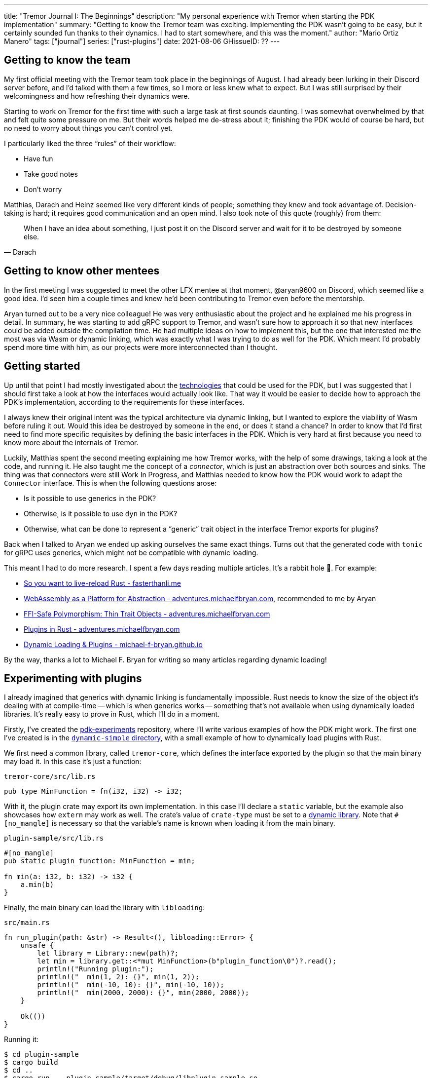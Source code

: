 ---
title: "Tremor Journal I: The Beginnings"
description: "My personal experience with Tremor when starting the PDK
implementation"
summary: "Getting to know the Tremor team was exciting. Implementing the PDK
wasn't going to be easy, but it certainly sounded fun thanks to their dynamics.
I had to start somewhere, and this was the moment."
author: "Mario Ortiz Manero"
tags: ["journal"]
series: ["rust-plugins"]
date: 2021-08-06
GHissueID: ??
---

== Getting to know the team

My first official meeting with the Tremor team took place in the beginnings of
August. I had already been lurking in their Discord server before, and I'd
talked with them a few times, so I more or less knew what to expect. But I was
still surprised by their welcomingness and how refreshing their dynamics were.

Starting to work on Tremor for the first time with such a large task at first
sounds daunting. I was somewhat overwhelmed by that and felt quite some pressure
on me. But their words helped me de-stress about it; finishing the PDK would of
course be hard, but no need to worry about things you can't control yet.

I particularly liked the three "`rules`" of their workflow:

* Have fun
* Take good notes
* Don't worry

Matthias, Darach and Heinz seemed like very different kinds of people; something
they knew and took advantage of. Decision-taking is hard; it requires good
communication and an open mind. I also took note of this quote (roughly) from
them:

[quote, Darach]
____
When I have an idea about something, I just post it on the Discord server and
wait for it to be destroyed by someone else.
____

== Getting to know other mentees

In the first meeting I was suggested to meet the other LFX mentee at that
moment, @aryan9600 on Discord, which seemed like a good idea. I'd seen him a
couple times and knew he'd been contributing to Tremor even before the
mentorship.

Aryan turned out to be a very nice colleague! He was very enthusiastic about the
project and he explained me his progress in detail. In summary, he was starting
to add gRPC support to Tremor, and wasn't sure how to approach it so that new
interfaces could be added outside the compilation time. He had multiple ideas on
how to implement this, but the one that interested me the most was via Wasm or
dynamic linking, which was exactly what I was trying to do as well for the PDK.
Which meant I'd probably spend more time with him, as our projects were more
interconnected than I thought.

== Getting started

Up until that point I had mostly investigated about the
https://nullderef.com/blog/plugin-tech/[technologies] that could be used for the
PDK, but I was suggested that I should first take a look at how the interfaces
would actually look like. That way it would be easier to decide how to approach
the PDK's implementation, according to the requirements for these interfaces.

I always knew their original intent was the typical architecture via dynamic
linking, but I wanted to explore the viability of Wasm before ruling it out.
Would this idea be destroyed by someone in the end, or does it stand a chance?
In order to know that I'd first need to find more specific requisites by
defining the basic interfaces in the PDK. Which is very hard at first because
you need to know more about the internals of Tremor.

Luckily, Matthias spent the second meeting explaining me how Tremor works, with
the help of some drawings, taking a look at the code, and running it. He also
taught me the concept of a _connector_, which is just an abstraction over both
sources and sinks. The thing was that connectors were still Work In Progress,
and Matthias needed to know how the PDK would work to adapt the `Connector`
interface. This is when the following questions arose:

* Is it possible to use generics in the PDK?
* Otherwise, is it possible to use `dyn` in the PDK?
* Otherwise, what can be done to represent a "`generic`" trait object in the
  interface Tremor exports for plugins?

Back when I talked to Aryan we ended up asking ourselves the same exact things.
Turns out that the generated code with `tonic` for gRPC uses generics, which
might not be compatible with dynamic loading.

This meant I had to do more research. I spent a few days reading multiple
articles. It's a rabbit hole 🐰. For example:

* https://fasterthanli.me/articles/so-you-want-to-live-reload-rust[So you want
  to live-reload Rust - fasterthanli.me]
* https://adventures.michaelfbryan.com/posts/wasm-as-a-platform-for-abstraction/[WebAssembly
  as a Platform for Abstraction - adventures.michaelfbryan.com], recommended to
  me by Aryan
* https://adventures.michaelfbryan.com/posts/ffi-safe-polymorphism-in-rust/[FFI-Safe
  Polymorphism: Thin Trait Objects - adventures.michaelfbryan.com]
* https://adventures.michaelfbryan.com/posts/plugins-in-rust/[Plugins in Rust -
  adventures.michaelfbryan.com]
* https://michael-f-bryan.github.io/rust-ffi-guide/dynamic_loading.html[Dynamic
  Loading & Plugins - michael-f-bryan.github.io]

By the way, thanks a lot to Michael F. Bryan for writing so many articles
regarding dynamic loading!

== Experimenting with plugins

I already imagined that generics with dynamic linking is fundamentally
impossible. Rust needs to know the size of the object it's dealing with at
compile-time -- which is when generics works -- something that's not available
when using dynamically loaded libraries. It's really easy to prove in Rust,
which I'll do in a moment.

Firstly, I've created the
https://github.com/marioortizmanero/pdk-experiments[pdk-experiments] repository,
where I'll write various examples of how the PDK might work. The first one I've
created is in the
https://github.com/marioortizmanero/pdk-experiments/tree/master/dynamic-simple[`dynamic-simple`
directory], with a small example of how to dynamically load plugins with Rust.

We first need a common library, called `tremor-core`, which defines the
interface exported by the plugin so that the main binary may load it. In this
case it's just a function:

.`tremor-core/src/lib.rs`
[source, rust]
----
pub type MinFunction = fn(i32, i32) -> i32;
----

With it, the plugin crate may export its own implementation. In this case I'll
declare a `static` variable, but the example also showcases how `extern` may
work as well. The crate's value of `crate-type` must be set to a
https://doc.rust-lang.org/reference/linkage.html[dynamic library]. Note that
`#[no_mangle]` is necessary so that the variable's name is known when loading it
from the main binary.

.`plugin-sample/src/lib.rs`
[source, rust]
----
#[no_mangle]
pub static plugin_function: MinFunction = min;

fn min(a: i32, b: i32) -> i32 {
    a.min(b)
}
----

Finally, the main binary can load the library with `libloading`:

.`src/main.rs`
[source, rust]
----
fn run_plugin(path: &str) -> Result<(), libloading::Error> {
    unsafe {
        let library = Library::new(path)?;
        let min = library.get::<*mut MinFunction>(b"plugin_function\0")?.read();
        println!("Running plugin:");
        println!("  min(1, 2): {}", min(1, 2));
        println!("  min(-10, 10): {}", min(-10, 10));
        println!("  min(2000, 2000): {}", min(2000, 2000));
    }

    Ok(())
}
----

Running it:

[source, commandline]
----
$ cd plugin-sample
$ cargo build
$ cd ..
$ cargo run -- plugin-sample/target/debug/libplugin_sample.so
Running plugin:
  min(1, 2): 1
  min(-10, 10): -10
  min(2000, 2000): 2000
----

Cool! My research raises a few questions that I should learn more about:

. Many plugin tutorials use `extern "C"` for the exported function's type in the
  plugin. What exactly does that mean? Do we need it if the FFI is Rust-to-Rust?
  Would https://doc.rust-lang.org/std/keyword.extern.html[`extern "Rust"`] work
  any better?
. There are many different options to configure `crate-type` as a
  https://doc.rust-lang.org/reference/linkage.html[dynamic library]. What are
  they and which one should I choose?
. I faintly remember that `rlib` files are Rust-only objects with additional
  metadata for things like generics. Could that possibly work at runtime? As in,
  is there an equivalent to
  https://en.wikipedia.org/wiki/Component_Object_Model[COM] in Rust, or maybe
  like JAR files in Java?

=== 1. `extern` values

The `extern` keyword simply means that the block isn't defined in the current
crate <<extern>>, which means it can be used for FFI. Its parameter specifies
what ABI it should use, of which the only interesting values in this case are:

* `extern "Rust"`: for the Rust ABI
* `extern "C"`: for the default C compiler's ABI in your system

Though most tutorials use `export "C"`, `export "Rust"` is the best choice for
Rust-to-Rust FFI because with it one can easily export Rust-only features like
enums with data fields (at the cost of not being a stable ABI). Otherwise, we'd
get this error:

[source, text]
----
warning: `extern` fn uses type `EnumWithDataFields`, which is not FFI-safe
  --> src/lib.rs:24:50
   |
24 | pub extern "C" fn with_extern(a: i32, b: i32) -> EnumWithDataFields {
   |                                                  ^^^^^^^^^^^^^^^^^^ not FFI-safe
   |
   = note: `#[warn(improper_ctypes_definitions)]` on by default
   = help: consider adding a `#[repr(C)]`, `#[repr(transparent)]`, or integer `#[repr(...)]` attribute to this enum
   = note: enum has no representation hint
note: the type is defined here
  --> src/lib.rs:3:1
   |
3  | / pub enum EnumWithDataFields {
4  | |     A,
5  | |     B(i32),
6  | |     C
7  | | }
   | |_^
----

Note that the default value for the ABI is `"C"`, so `"Rust"` must be explicitly
specified always when using `extern`.

=== 2. `crate-type` values

There are https://doc.rust-lang.org/reference/linkage.html[two ways to configure
dynamic linking with the `crate-type` field] in the crate's `Cargo.toml`:

* `dylib`
* `cdylib`

Once again, this difference has to do with the ABIs in the dynamic library
<<dylib>>. `cdylib` is meant for linking into C/C++ programs, and `dylib` for
Rust ones. `cdylib` will strip away all functions that aren't publicly exported.
`dylib` means that `extern` isn't even needed; you just need to set it as `pub`.

=== 3. `rlib` files

Also listed in the previous section, `rlib` is a value for `crate-type` that
might be of interest. `rlib` files are Rust *static* libraries, which can then
be imported with `extern crate crate_name` <<dylib>>. Since they're static
libraries, they can't be loaded at runtime. But what about
https://github.com/rust-lang/miri[MIRI]? I recently learned about it, and
quoting its official documentation:

[quote]
____
[MIRI is] an experimental interpreter for Rust's mid-level intermediate
representation (MIR). It can run binaries and test suites of cargo projects and
detect certain classes of undefined behavior
____

[quote]
____
You can use Miri to emulate programs on other targets, e.g. to ensure that
byte-level data manipulation works correctly both on little-endian and
big-endian systems.
____

Hmm. Could it possibly be used to dynamically run Rust code for plugins? If MIR
was stable it might be worth considering. But it isn't, so it's not any better
than loading plugins with binaries.

---

And, in the case of Wasm:

[source, rust]
----
----

What I wanted to see if there was any
way around it and how complicated it was.

The thing is: generics are almost inevitable in Rust. In a trait, you might want
to use them to:

* TODO: more?
* Handle lifetimes
* Async (in the future). A trait with an `async` method will work thanks to
  generics (https://github.com/rust-lang/rust/issues/44265[GATs]).

There are ways to work around these, but they of course mean additional
overhead:

* Lifetimes: smart pointers like `Rc<T>`, `Arc<T>` (TODO: raw pointers + unsafe?)
* Async (GATs): just like how it works nowadays with `async_trait`, by boxing
  the `Future`. TODO: add reference and example.

It turns out I wasn't the first person to ask that question, and Michael had a
few ideas about it.

== First prototype with dynamic linking

The first approach for the PDK used dynamic linking. I was looking forward to
using a library other than `libloading` because of how easy it seems to end up
with undefined behaviour in that case. I found out `sharedlib` was abandoned, as
no commits had been made since 2017, leaving `dlopen` as the only alternative.

I also had to investigate first, so I did some reading about dynamic linking in
order to know more about how it works:

[bibliography]
== References

- [[[extern, 1]]] https://doc.rust-lang.org/reference/items/external-blocks.html#abi
- [[[dylib,  2]]] https://users.rust-lang.org/t/what-is-the-difference-between-dylib-and-cdylib/28847
